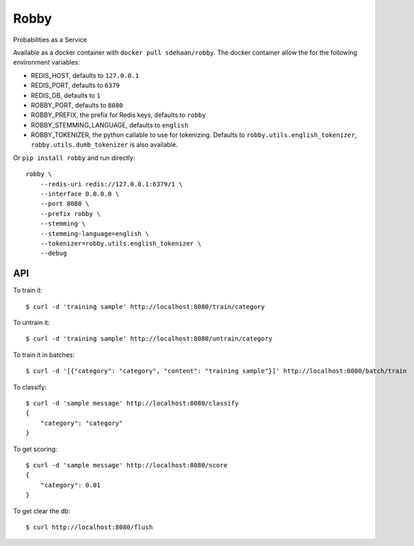 Robby
=====

Probabilities as a Service

.. image:: https://img.shields.io/travis/smn/robby.svg
        :target: https://travis-ci.org/smn/robby

.. image:: https://img.shields.io/pypi/v/robby.svg
        :target: https://pypi.python.org/pypi/robby

.. image:: https://coveralls.io/repos/smn/robby/badge.png?branch=develop
    :target: https://coveralls.io/r/smn/robby?branch=develop
    :alt: Code Coverage

.. image:: https://readthedocs.org/projects/robby/badge/?version=latest
    :target: https://robby.readthedocs.org
    :alt: Robby Documentation

Available as a docker container with ``docker pull sdehaan/robby``.
The docker container allow the for the following environment variables:

* REDIS_HOST, defaults to ``127.0.0.1``
* REDIS_PORT, defaults to ``6379``
* REDIS_DB, defaults to ``1``
* ROBBY_PORT, defaults to ``8080``
* ROBBY_PREFIX, the prefix for Redis keys, defaults to ``robby``
* ROBBY_STEMMING_LANGUAGE, defaults to ``english``
* ROBBY_TOKENIZER, the python callable to use for tokenizing. Defaults to ``robby.utils.english_tokenizer``, ``robby.utils.dumb_tokenizer`` is also available.

Or ``pip install robby`` and run directly::

    robby \
        --redis-uri redis://127.0.0.1:6379/1 \
        --interface 0.0.0.0 \
        --port 8080 \
        --prefix robby \
        --stemming \
        --stemming-language=english \
        --tokenizer=robby.utils.english_tokenizer \
        --debug

API
---

To train it::

    $ curl -d 'training sample' http://localhost:8080/train/category

To untrain it::

    $ curl -d 'training sample' http://localhost:8080/untrain/category

To train it in batches::

    $ curl -d '[{"category": "category", "content": "training sample"}]' http://localhost:8080/batch/train

To classify::

    $ curl -d 'sample message' http://localhost:8080/classify
    {
        "category": "category"
    }

To get scoring::

    $ curl -d 'sample message' http://localhost:8080/score
    {
        "category": 0.01
    }

To get clear the db::

    $ curl http://localhost:8080/flush
